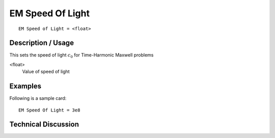 ******************
EM Speed Of Light
******************

::

	EM Speed of Light = <float> 

-----------------------
**Description / Usage**
-----------------------

This sets the speed of light :math:`c_0` for Time-Harmonic Maxwell problems

<float>                       
    Value of speed of light

------------
**Examples**
------------

Following is a sample card:
::

	EM Speed Of Light = 3e8

-------------------------
**Technical Discussion**
-------------------------


